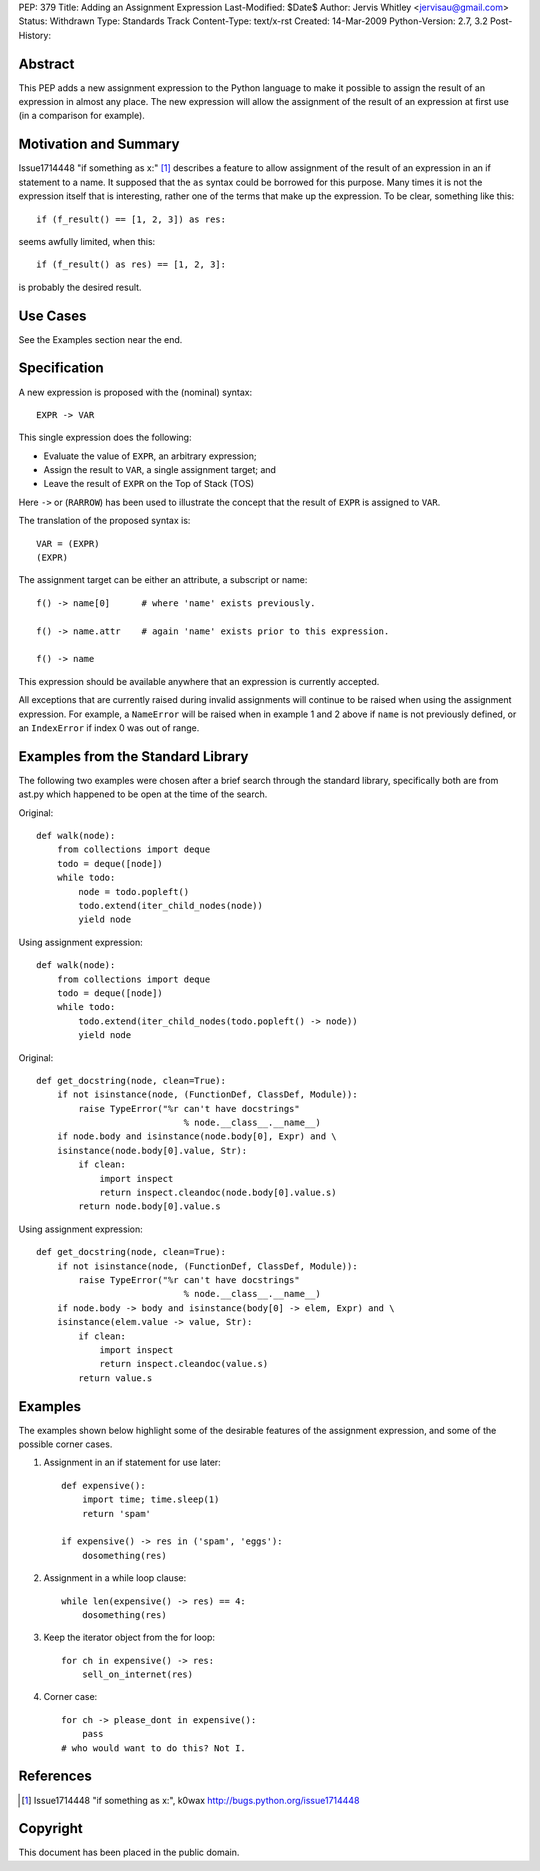 PEP: 379
Title: Adding an Assignment Expression
Last-Modified: $Date$
Author: Jervis Whitley <jervisau@gmail.com>
Status: Withdrawn
Type: Standards Track
Content-Type: text/x-rst
Created: 14-Mar-2009
Python-Version: 2.7, 3.2
Post-History:


Abstract
========

This PEP adds a new assignment expression to the Python language
to make it possible to assign the result of an expression in
almost any place.  The new expression will allow the assignment of
the result of an expression at first use (in a comparison for
example).


Motivation and Summary
======================

Issue1714448 "if something as x:" [1]_ describes a feature to allow
assignment of the result of an expression in an if statement to a
name.  It supposed that the ``as`` syntax could be borrowed for this
purpose.  Many times it is not the expression itself that is
interesting, rather one of the terms that make up the
expression. To be clear, something like this::

    if (f_result() == [1, 2, 3]) as res:

seems awfully limited, when this::

    if (f_result() as res) == [1, 2, 3]:

is probably the desired result.


Use Cases
=========

See the Examples section near the end.


Specification
=============

A new expression is proposed with the (nominal) syntax::

    EXPR -> VAR

This single expression does the following:

- Evaluate the value of ``EXPR``, an arbitrary expression;
- Assign the result to ``VAR``, a single assignment target; and
- Leave the result of ``EXPR`` on the Top of Stack (TOS)

Here ``->`` or (``RARROW``) has been used to illustrate the concept that
the result of ``EXPR`` is assigned to ``VAR``.

The translation of the proposed syntax is::

    VAR = (EXPR)
    (EXPR)

The assignment target can be either an attribute, a subscript or
name::

    f() -> name[0]      # where 'name' exists previously.

    f() -> name.attr    # again 'name' exists prior to this expression.

    f() -> name

This expression should be available anywhere that an expression is
currently accepted.

All exceptions that are currently raised during invalid
assignments will continue to be raised when using the assignment
expression.  For example, a ``NameError`` will be raised when in
example 1 and 2 above if ``name`` is not previously defined, or an
``IndexError`` if index 0 was out of range.


Examples from the Standard Library
==================================

The following two examples were chosen after a brief search
through the standard library, specifically both are from ast.py
which happened to be open at the time of the search.

Original::

    def walk(node):
        from collections import deque
        todo = deque([node])
        while todo:
            node = todo.popleft()
            todo.extend(iter_child_nodes(node))
            yield node

Using assignment expression::

    def walk(node):
        from collections import deque
        todo = deque([node])
        while todo:
            todo.extend(iter_child_nodes(todo.popleft() -> node))
            yield node

Original::

    def get_docstring(node, clean=True):
        if not isinstance(node, (FunctionDef, ClassDef, Module)):
            raise TypeError("%r can't have docstrings"
                                % node.__class__.__name__)
        if node.body and isinstance(node.body[0], Expr) and \
        isinstance(node.body[0].value, Str):
            if clean:
                import inspect
                return inspect.cleandoc(node.body[0].value.s)
            return node.body[0].value.s

Using assignment expression::

    def get_docstring(node, clean=True):
        if not isinstance(node, (FunctionDef, ClassDef, Module)):
            raise TypeError("%r can't have docstrings"
                                % node.__class__.__name__)
        if node.body -> body and isinstance(body[0] -> elem, Expr) and \
        isinstance(elem.value -> value, Str):
            if clean:
                import inspect
                return inspect.cleandoc(value.s)
            return value.s


Examples
========

The examples shown below highlight some of the desirable features
of the assignment expression, and some of the possible corner
cases.

1. Assignment in an if statement for use later::

    def expensive():
        import time; time.sleep(1)
        return 'spam'

    if expensive() -> res in ('spam', 'eggs'):
        dosomething(res)

2. Assignment in a while loop clause::

    while len(expensive() -> res) == 4:
        dosomething(res)

3. Keep the iterator object from the for loop::

    for ch in expensive() -> res:
        sell_on_internet(res)

4. Corner case::

    for ch -> please_dont in expensive():
        pass
    # who would want to do this? Not I.


References
==========

.. [1] Issue1714448 "if something as x:", k0wax
       http://bugs.python.org/issue1714448


Copyright
=========

This document has been placed in the public domain.
